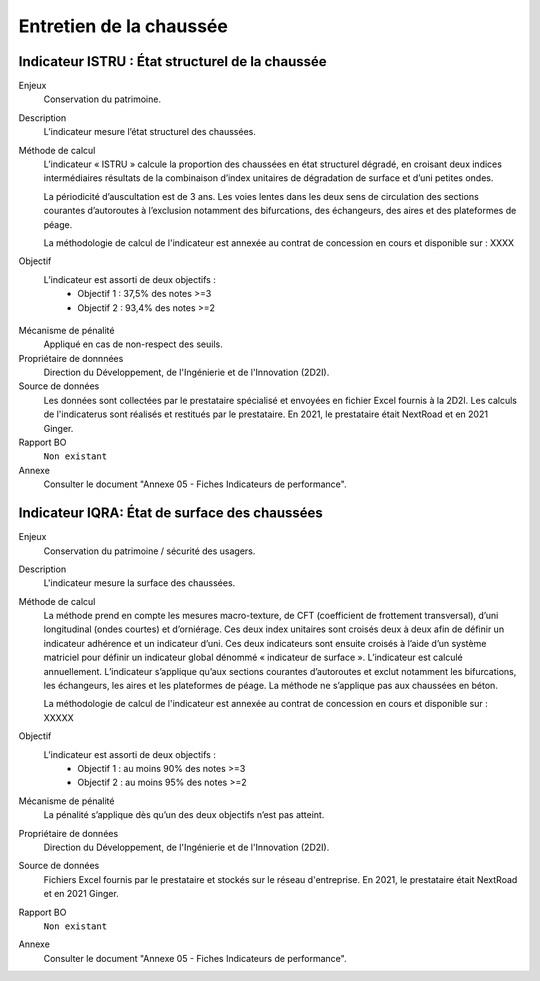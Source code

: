 Entretien de la chaussée
========================

Indicateur ISTRU : État structurel de la chaussée
----------------------------------------------------


Enjeux
   Conservation du patrimoine.

Description
   L’indicateur mesure l’état structurel des chaussées.

Méthode de calcul
   L’indicateur « ISTRU » calcule la proportion des chaussées en état structurel dégradé, en croisant deux indices intermédiaires résultats de la combinaison d’index unitaires de dégradation de surface et d’uni petites ondes.  
   
   La périodicité d’auscultation est de 3 ans. Les voies lentes dans les deux sens de circulation des sections courantes d’autoroutes à l’exclusion notamment des bifurcations, des échangeurs, des aires et des plateformes de péage.
   
   La méthodologie de calcul de l'indicateur est annexée au contrat de concession en cours et disponible sur :  XXXX

Objectif
   L’indicateur est assorti de deux objectifs :
      * Objectif 1 : 37,5% des notes >=3
      * Objectif 2 : 93,4% des notes >=2


.. figure:: ISTRU-tableau-exemple.png
   :width: 50%
   :align: center
   :alt: Résultats de calcul 
   

.. figure:: ISTRU-tout-reseau.png
   :width: 50%
   :align: center
   :alt: Exemple de graphe

Mécanisme de pénalité
   Appliqué en cas de non-respect des seuils.

Propriétaire de donnnées
   Direction du Développement, de l'Ingénierie et de l'Innovation (2D2I). 

Source de données
   Les données sont collectées par le prestataire spécialisé et envoyées en fichier Excel fournis à la 2D2I. Les calculs de l'indicaterus sont réalisés et restitués par le prestataire. En 2021, le prestataire était NextRoad et en 2021 Ginger.
   
Rapport BO
  ``Non existant``

Annexe 
   Consulter le document "Annexe 05 - Fiches Indicateurs de performance". 

Indicateur IQRA: État de surface des chaussées
-----------------------------------------------

Enjeux
      Conservation du patrimoine / sécurité des usagers.

Description
      L'indicateur mesure la surface des chaussées.

Méthode de calcul
      La méthode prend en compte les mesures macro-texture, de CFT (coefficient de frottement transversal), d’uni longitudinal (ondes courtes) et d’orniérage. Ces deux index unitaires sont croisés deux à deux afin de définir un indicateur adhérence et un indicateur d’uni. Ces deux indicateurs sont ensuite croisés à l’aide d’un système matriciel pour définir un indicateur global dénommé « indicateur de surface ». L’indicateur est calculé annuellement. L’indicateur s’applique qu’aux sections courantes d’autoroutes et exclut notamment les bifurcations, les échangeurs, les aires et les plateformes de péage. La méthode ne s’applique pas aux chaussées en béton. 
      
      La méthodologie de calcul de l'indicateur est annexée au contrat de concession en cours et disponible sur :  XXXXX

Objectif
      L’indicateur est assorti de deux objectifs :
            * Objectif 1 : au moins 90% des notes >=3
            * Objectif 2 : au moins 95% des notes >=2

Mécanisme de pénalité
      La pénalité s’applique dès qu’un des deux objectifs n’est pas atteint.

Propriétaire de données      
   Direction du Développement, de l'Ingénierie et de l'Innovation (2D2I).

Source de données
      Fichiers Excel fournis par le prestataire et stockés sur le réseau d'entreprise. En 2021, le prestataire était NextRoad et en 2021 Ginger. 
      
Rapport BO
  ``Non existant``

Annexe 
   Consulter le document "Annexe 05 - Fiches Indicateurs de performance".
